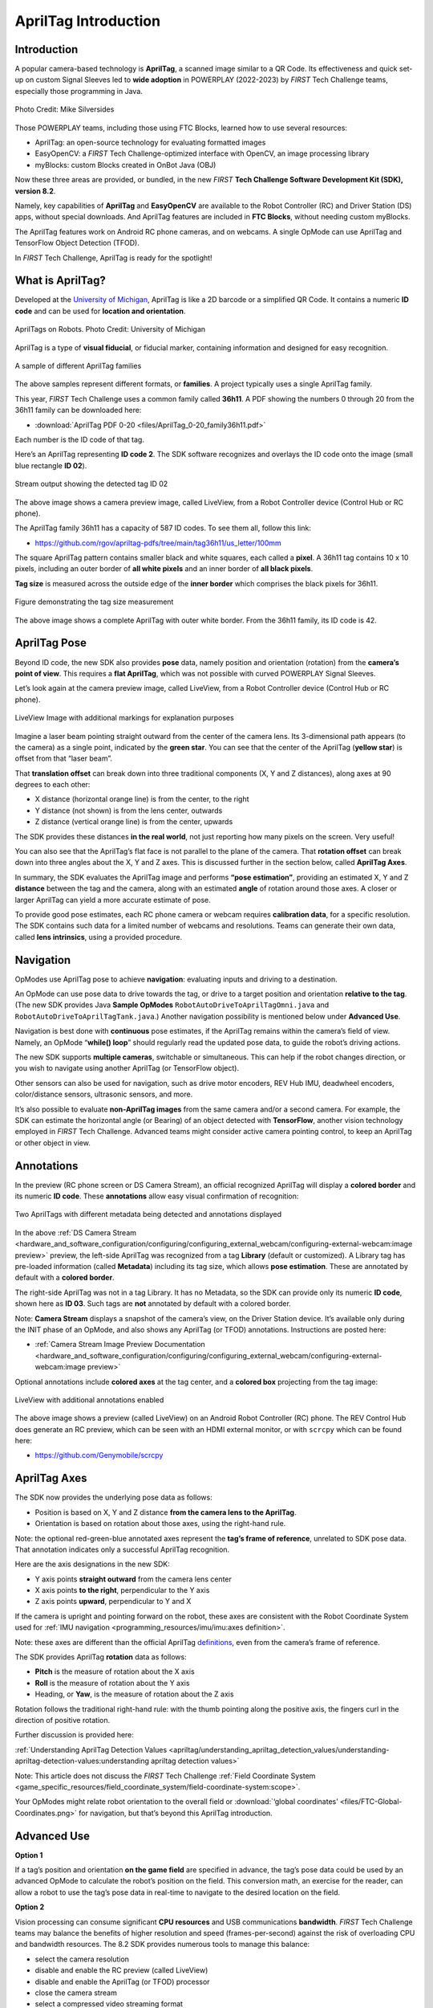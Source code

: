 AprilTag Introduction
=====================

Introduction
------------

A popular camera-based technology is **AprilTag**, a scanned image similar to a
QR Code. Its effectiveness and quick set-up on custom Signal Sleeves led to
**wide adoption** in POWERPLAY (2022-2023) by *FIRST* Tech Challenge teams,
especially those programming in Java.

.. figure:: images/005-AprilTag-Worlds.png
   :width: 75%
   :align: center
   :alt: Dual Detection

   Photo Credit: Mike Silversides

Those POWERPLAY teams, including those using FTC Blocks, learned how to use
several resources: 

-  AprilTag: an open-source technology for evaluating
   formatted images 
-  EasyOpenCV: a *FIRST* Tech Challenge-optimized interface with OpenCV, an
   image processing library 
-  myBlocks: custom Blocks created in OnBot Java (OBJ)

Now these three areas are provided, or bundled, in the new *FIRST* **Tech Challenge
Software Development Kit (SDK), version 8.2**.

Namely, key capabilities of **AprilTag** and **EasyOpenCV** are
available to the Robot Controller (RC) and Driver Station (DS) apps,
without special downloads. And AprilTag features are included in **FTC
Blocks**, without needing custom myBlocks.

The AprilTag features work on Android RC phone cameras, and on webcams.
A single OpMode can use AprilTag and TensorFlow Object Detection (TFOD).

In *FIRST* Tech Challenge, AprilTag is ready for the spotlight!

What is AprilTag?
-----------------

Developed at the `University of
Michigan <https://april.eecs.umich.edu/software/apriltag>`__, AprilTag
is like a 2D barcode or a simplified QR Code. It contains a numeric **ID
code** and can be used for **location and orientation**.

.. figure:: images/010-apriltagrobots.png
   :width: 75%
   :align: center
   :alt: AprilTag Robots

   AprilTags on Robots. Photo Credit: University of Michigan

AprilTag is a type of **visual fiducial**, or fiducial marker,
containing information and designed for easy recognition.

.. figure:: images/020-Sample-Tags.png
   :width: 75%
   :align: center
   :alt: Tag Families

   A sample of different AprilTag families

The above samples represent different formats, or **families**. A
project typically uses a single AprilTag family.

This year, *FIRST* Tech Challenge uses a common family called **36h11**. A PDF
showing the numbers 0 through 20 from the 36h11 family can be downloaded here:

- :download:`AprilTag PDF 0-20 <files/AprilTag_0-20_family36h11.pdf>`

Each number is the ID code of that tag.

Here’s an AprilTag representing **ID code 2**. The SDK software
recognizes and overlays the ID code onto the image (small blue rectangle
**ID 02**).

.. figure:: images/080-CH-LiveView-ID-code.png
   :width: 75%
   :align: center
   :alt: Tag02 Preview

   Stream output showing the detected tag ID 02 

The above image shows a camera preview image, called LiveView, from a
Robot Controller device (Control Hub or RC phone).

The AprilTag family 36h11 has a capacity of 587 ID codes. To see them
all, follow this link:

- https://github.com/rgov/apriltag-pdfs/tree/main/tag36h11/us_letter/100mm

The square AprilTag pattern contains smaller black and white squares,
each called a **pixel**. A 36h11 tag contains 10 x 10 pixels, including
an outer border of **all white pixels** and an inner border of **all
black pixels**.

**Tag size** is measured across the outside edge of the **inner border**
which comprises the black pixels for 36h11.

.. figure:: images/100-Tag-size-42.png
   :width: 75%
   :align: center
   :alt: Tag Size

   Figure demonstrating the tag size measurement

The above image shows a complete AprilTag with outer white border. From the
36h11 family, its ID code is 42.

AprilTag Pose
-------------

Beyond ID code, the new SDK also provides **pose** data, namely position
and orientation (rotation) from the **camera’s point of view**.  This requires
a **flat AprilTag**, which was not possible with curved POWERPLAY Signal
Sleeves.

Let’s look again at the camera preview image, called LiveView, from a Robot
Controller device (Control Hub or RC phone).

.. figure:: images/200-CH-LiveView-offsets-crop.png
   :width: 75%
   :align: center
   :alt: LiveView Image

   LiveView Image with additional markings for explanation purposes

Imagine a laser beam pointing straight outward from the center of the camera
lens. Its 3-dimensional path appears (to the camera) as a single point,
indicated by the **green star**. You can see that the center of the AprilTag
(**yellow star**) is offset from that “laser beam”.

That **translation offset** can break down into three traditional components
(X, Y and Z distances), along axes at 90 degrees to each other:

-  X distance (horizontal orange line) is from the center, to the right
-  Y distance (not shown) is from the lens center, outwards
-  Z distance (vertical orange line) is from the center, upwards

The SDK provides these distances **in the real world**, not just reporting how
many pixels on the screen. Very useful!

You can also see that the AprilTag’s flat face is not parallel to the plane of
the camera. That **rotation offset** can break down into three angles about the
X, Y and Z axes. This is discussed further in the section below, called
**AprilTag Axes**.

In summary, the SDK evaluates the AprilTag image and performs **“pose
estimation”**, providing an estimated X, Y and Z **distance** between the tag
and the camera, along with an estimated **angle** of rotation around those
axes. A closer or larger AprilTag can yield a more accurate estimate of pose.

To provide good pose estimates, each RC phone camera or webcam requires
**calibration data**, for a specific resolution. The SDK contains such data
for a limited number of webcams and resolutions. Teams can generate their own
data, called **lens intrinsics**, using a provided procedure.

Navigation
----------

OpModes use AprilTag pose to achieve **navigation**: evaluating inputs and
driving to a destination.

An OpMode can use pose data to drive towards the tag, or drive to a target
position and orientation **relative to the tag**. (The new SDK provides Java
**Sample OpModes** ``RobotAutoDriveToAprilTagOmni.java`` and
``RobotAutoDriveToAprilTagTank.java``.) Another navigation possibility is
mentioned below under **Advanced Use**.

Navigation is best done with **continuous** pose estimates, if the AprilTag
remains within the camera’s field of view. Namely, an OpMode “**while() loop**”
should regularly read the updated pose data, to guide the robot’s driving
actions.

The new SDK supports **multiple cameras**, switchable or simultaneous.  This
can help if the robot changes direction, or you wish to navigate using another
AprilTag (or TensorFlow object).

Other sensors can also be used for navigation, such as drive motor encoders,
REV Hub IMU, deadwheel encoders, color/distance sensors, ultrasonic sensors,
and more.

It’s also possible to evaluate **non-AprilTag images** from the same camera
and/or a second camera. For example, the SDK can estimate the horizontal angle
(or Bearing) of an object detected with **TensorFlow**, another vision
technology employed in *FIRST* Tech Challenge. Advanced teams might consider
active camera pointing control, to keep an AprilTag or other object in view.

Annotations
-----------

In the preview (RC phone screen or DS Camera Stream), an official
recognized AprilTag will display a **colored border** and its numeric **ID
code**. These **annotations** allow easy visual confirmation of recognition:

.. figure:: images/280-DS-preview.png
   :width: 75%
   :align: center
   :alt: Simple Annotations

   Two AprilTags with different metadata being detected and annotations displayed

In the above :ref:`DS Camera Stream <hardware_and_software_configuration/configuring/configuring_external_webcam/configuring-external-webcam:image preview>`
preview, the left-side AprilTag was recognized from a tag **Library** (default
or customized). A Library tag has pre-loaded information (called **Metadata**)
including its tag size, which allows **pose estimation**. These are annotated
by default with a **colored border**.

The right-side AprilTag was not in a tag Library. It has no Metadata, so the
SDK can provide only its numeric **ID code**, shown here as **ID 03**. Such
tags are **not** annotated by default with a colored border.

Note: **Camera Stream** displays a snapshot of the camera’s view, on the Driver
Station device. It’s available only during the INIT phase of an OpMode, and
also shows any AprilTag (or TFOD) annotations. Instructions are posted here:

- :ref:`Camera Stream Image Preview Documentation <hardware_and_software_configuration/configuring/configuring_external_webcam/configuring-external-webcam:image preview>`

Optional annotations include **colored axes** at the tag center, and a
**colored box** projecting from the tag image:

.. figure:: images/300-RC-preview.png
   :width: 75%
   :align: center
   :alt: Optional Annotations

   LiveView with additional annotations enabled

The above image shows a preview (called LiveView) on an Android Robot
Controller (RC) phone. The REV Control Hub does generate an RC preview, which
can be seen with an HDMI external monitor, or with ``scrcpy`` which can be
found here:

- https://github.com/Genymobile/scrcpy

AprilTag Axes
-------------

The SDK now provides the underlying pose data as follows: 

-  Position is based on X, Y and Z distance **from the camera lens to the
   AprilTag**. 
-  Orientation is based on rotation about those axes, using the right-hand
   rule.

Note: the optional red-green-blue annotated axes represent the **tag’s
frame of reference**, unrelated to SDK pose data. That annotation
indicates only a successful AprilTag recognition.

Here are the axis designations in the new SDK: 

- Y axis points **straight outward** from the camera lens center 
- X axis points **to the right**, perpendicular to the Y axis 
- Z axis points **upward**, perpendicular to Y and X

If the camera is upright and pointing forward on the robot, these axes
are consistent with the Robot Coordinate System used for 
:ref:`IMU navigation <programming_resources/imu/imu:axes definition>`.

Note: these axes are different than the official AprilTag
`definitions <https://github.com/AprilRobotics/apriltag/wiki/AprilTag-User-Guide#coordinate-system>`__,
even from the camera’s frame of reference.

The SDK provides AprilTag **rotation** data as follows: 

- **Pitch** is the measure of rotation about the X axis 
- **Roll** is the measure of rotation about the Y axis 
- Heading, or **Yaw**, is the measure of rotation about the Z axis

Rotation follows the traditional right-hand rule: with the thumb
pointing along the positive axis, the fingers curl in the direction of
positive rotation.

Further discussion is provided here:

:ref:`Understanding AprilTag Detection Values <apriltag/understanding_apriltag_detection_values/understanding-apriltag-detection-values:understanding apriltag detection values>`

Note: This article does not discuss the *FIRST* Tech Challenge 
:ref:`Field Coordinate System <game_specific_resources/field_coordinate_system/field-coordinate-system:scope>`.

Your OpModes might relate robot orientation to the overall field or 
:download:`‘global coordinates’ <files/FTC-Global-Coordinates.png>`
for navigation, but that’s beyond this AprilTag introduction.

Advanced Use
------------

**Option 1**

If a tag’s position and orientation **on the game field** are
specified in advance, the tag’s pose data could be used by an advanced
OpMode to calculate the robot’s position on the field. This conversion
math, an exercise for the reader, can allow a robot to use the tag’s
pose data in real-time to navigate to the desired location on the field.

**Option 2**

Vision processing can consume significant **CPU resources** and USB
communications **bandwidth**. *FIRST* Tech Challenge teams may balance the
benefits of higher resolution and speed (frames-per-second) against the risk of
overloading CPU and bandwidth resources. The 8.2 SDK provides numerous tools to
manage this balance: 

- select the camera resolution 
- disable and enable the RC preview (called LiveView) 
- disable and enable the AprilTag (or TFOD) processor 
- close the camera stream 
- select a compressed video streaming format 
- measure frames-per-second 
- set decimation (down-sampling) 
- select a pose solver algorithm

**Option 3**

Clearer camera images can improve AprilTag (and TFOD) vision processing.
The SDK offers powerful **webcam controls** (Exposure, Gain, Focus,
and more), now available in FTC Blocks! These controls can be applied
under various lighting conditions.

Exposure and Gain are adjusted together. The new SDK offers Java Sample
OpMode ``ConceptAprilTagOptimizeExposure.java``.

**Option 4**

The frame of reference described above in **AprilTag Axes** is
calculated and provided by default in the new 8.2 SDK. Advanced teams
may prefer to perform their own pose calculations, based on **raw
values** from the AprilTag/EasyOpenCV pipeline.

Those raw values are available to Java and Blocks programmers. The Java
version is shown here:

.. code:: java

   for (AprilTagDetection detection : aprilTag.getDetections())  {

        Orientation rot = Orientation.getOrientation(detection.rawPose.R, AxesReference.INTRINSIC, AxesOrder.XYZ, AngleUnit.DEGREES);

        // Original source data
        double poseX = detection.rawPose.x;
        double poseY = detection.rawPose.y;
        double poseZ = detection.rawPose.z;

        double poseAX = rot.firstAngle;
        double poseAY = rot.secondAngle;
        double poseAZ = rot.thirdAngle;
        }

These raw values are converted by the SDK to the default interface, as
follows:

.. code:: java

   if (detection.rawPose != null)   {
        detection.ftcPose = new AprilTagPoseFtc();

        detection.ftcPose.x =  detection.rawPose.x;
        detection.ftcPose.y =  detection.rawPose.z;
        detection.ftcPose.z = -detection.rawPose.y;

        Orientation rot = Orientation.getOrientation(detection.rawPose.R, AxesReference.INTRINSIC, AxesOrder.YXZ, outputUnitsAngle);
        detection.ftcPose.yaw = -rot.firstAngle;
        detection.ftcPose.roll = rot.thirdAngle;
        detection.ftcPose.pitch = rot.secondAngle;

        detection.ftcPose.range = Math.hypot(detection.ftcPose.x, detection.ftcPose.y);
        detection.ftcPose.bearing = outputUnitsAngle.fromUnit(AngleUnit.RADIANS, Math.atan2(-detection.ftcPose.x, detection.ftcPose.y));
        detection.ftcPose.elevation = outputUnitsAngle.fromUnit(AngleUnit.RADIANS, Math.atan2(detection.ftcPose.z, detection.ftcPose.y));
        }

Again, further discussion is provided here:

:ref:`Understanding AprilTag Detection Values <apriltag/understanding_apriltag_detection_values/understanding-apriltag-detection-values:understanding apriltag detection values>`

Summary
-------

AprilTag is a popular camera-based technology, using a scanned image
similar to a QR Code.

The new SDK version 8.2 now includes key capabilities of AprilTag and
EasyOpenCV, a *FIRST* Tech Challenge-optimized interface with OpenCV for image
processing. These methods are packaged for convenient use by **Java and Blocks
programmers**.

By default, the SDK can detect the ID code for any AprilTag in the 36h11
family.

For AprilTags in a default or custom tag Library, the interface
provides calculated **pose** estimates (position and rotation) from the
**camera’s frame of reference**. The source data is also available for
advanced teams.

The AprilTag features work on Android RC phone cameras, and on webcams.
Each camera requires **calibration data**, for a specific resolution, to
provide good pose estimates.

Multiple cameras are supported, and a single OpMode can use AprilTag and
TensorFlow Object Detection (TFOD). AprilTag detection is improved with
webcam Camera Controls, now available also in FTC Blocks.

**In** *FIRST* **Tech Challenge, AprilTag is ready to take CENTERSTAGE!**

====

Much credit to:

- EasyOpenCV developer `@Windwoes <https://github.com/Windwoes>`__ 
- FTC Blocks developer `@lizlooney <https://github.com/lizlooney>`__ 
- FTC navigation expert `@gearsincorg <https://github.com/gearsincorg>`__ 
- and the smart people at `UMich/AprilTag <https://april.eecs.umich.edu/software/apriltag>`__.

Questions, comments and corrections to westsiderobotics@verizon.net

